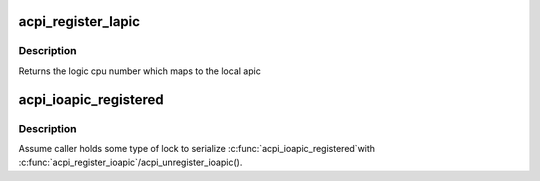 .. -*- coding: utf-8; mode: rst -*-
.. src-file: arch/x86/kernel/acpi/boot.c

.. _`acpi_register_lapic`:

acpi_register_lapic
===================

.. c:function:: int acpi_register_lapic(int id, u32 acpiid, u8 enabled)

    register a local apic and generates a logic cpu number

    :param id:
        local apic id to register
    :type id: int

    :param acpiid:
        ACPI id to register
    :type acpiid: u32

    :param enabled:
        this cpu is enabled or not
    :type enabled: u8

.. _`acpi_register_lapic.description`:

Description
-----------

Returns the logic cpu number which maps to the local apic

.. _`acpi_ioapic_registered`:

acpi_ioapic_registered
======================

.. c:function:: int acpi_ioapic_registered(acpi_handle handle, u32 gsi_base)

    Check whether IOAPIC assoicatied with \ ``gsi_base``\  has been registered

    :param handle:
        ACPI handle of the IOAPIC deivce
    :type handle: acpi_handle

    :param gsi_base:
        GSI base associated with the IOAPIC
    :type gsi_base: u32

.. _`acpi_ioapic_registered.description`:

Description
-----------

Assume caller holds some type of lock to serialize \ :c:func:`acpi_ioapic_registered`\ 
with \ :c:func:`acpi_register_ioapic`\ /acpi_unregister_ioapic().

.. This file was automatic generated / don't edit.

